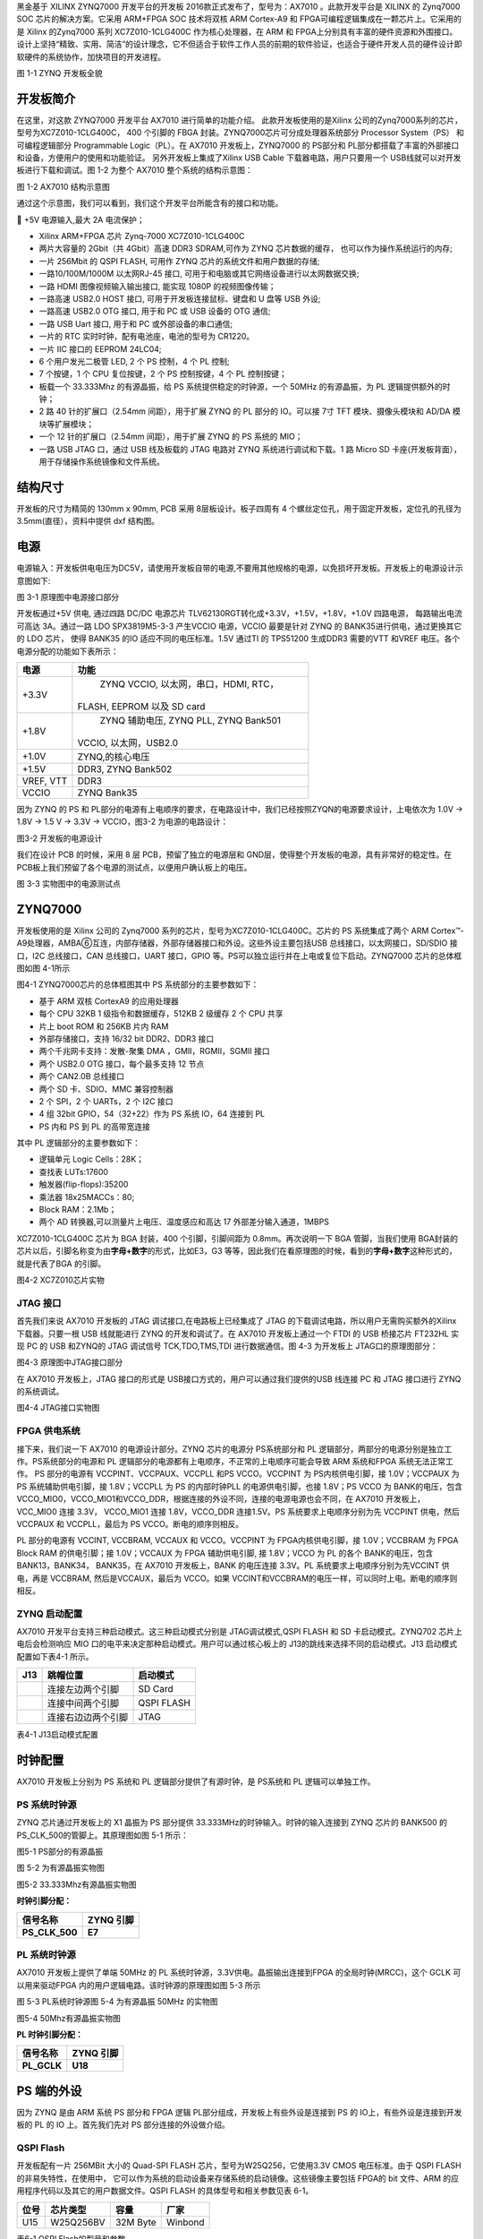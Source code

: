 

黑金基于 XILINX ZYNQ7000 开发平台的开发板 2016款正式发布了，型号为：AX7010 。此款开发平台是 XILINX 的 Zynq7000 SOC
芯片的解决方案。它采用 ARM+FPGA SOC 技术将双核 ARM Cortex-A9 和 FPGA可编程逻辑集成在一颗芯片上。它采用的是 Xilinx 的Zynq7000 系列
XC7Z010-1CLG400C 作为核心处理器，在 ARM 和 FPGA上分别具有丰富的硬件资源和外围接口。设计上坚持“精致、实用、简洁”的设计理念，它不但适合于软件工作人员的前期的软件验证，也适合于硬件开发人员的硬件设计即软硬件的系统协作，加快项目的开发进程。

.. image:: images/media/image3.jpeg
    
图 1-1 ZYNQ 开发板全貌

开发板简介
===========

在这里，对这款 ZYNQ7000 开发平台 AX7010 进行简单的功能介绍。
此款开发板使用的是Xilinx 公司的Zynq7000系列的芯片，型号为XC7Z010-1CLG400C， 400 个引脚的 FBGA 封装。ZYNQ7000芯片可分成处理器系统部分 Processor System（PS） 和可编程逻辑部分
Programmable Logic（PL）。在 AX7010 开发板上，ZYNQ7000 的 PS部分和 PL部分都搭载了丰富的外部接口和设备，方便用户的使用和功能验证。
另外开发板上集成了Xilinx USB Cable 下载器电路，用户只要用一个 USB线就可以对开发板进行下载和调试。图 1-2 为整个 AX7010
整个系统的结构示意图：

.. image:: images/media/image4.png
    
图 1-2 AX7010 结构示意图

通过这个示意图，我们可以看到，我们这个开发平台所能含有的接口和功能。

 +5V 电源输入,最大 2A 电流保护；

-  Xilinx ARM+FPGA 芯片 Zynq-7000 XC7Z010-1CLG400C

-  两片大容量的 2Gbit（共 4Gbit）高速 DDR3 SDRAM,可作为 ZYNQ
   芯片数据的缓存， 也可以作为操作系统运行的内存;

-  一片 256Mbit 的 QSPI FLASH, 可用作 ZYNQ
   芯片的系统文件和用户数据的存储;

-  一路10/100M/1000M 以太网RJ-45 接口,
   可用于和电脑或其它网络设备进行以太网数据交换;

-  一路 HDMI 图像视频输入输出接口, 能实现 1080P 的视频图像传输；

-  一路高速 USB2.0 HOST 接口, 可用于开发板连接鼠标、键盘和 U 盘等 USB
   外设;

-  一路高速 USB2.0 OTG 接口, 用于和 PC 或 USB 设备的 OTG 通信;

-  一路 USB Uart 接口, 用于和 PC 或外部设备的串口通信;

-  一片的 RTC 实时时钟，配有电池座，电池的型号为 CR1220。

-  一片 IIC 接口的 EEPROM 24LC04;

-  6 个用户发光二极管 LED, 2 个 PS 控制，4 个 PL 控制;

-  7 个按键，1 个 CPU 复位按键，2 个 PS 控制按键，4 个 PL 控制按键；

-  板载一个 33.333Mhz 的有源晶振，给 PS 系统提供稳定的时钟源，一个 50MHz
   的有源晶振，为 PL 逻辑提供额外的时钟；

-  2 路 40 针的扩展口（2.54mm 间距），用于扩展 ZYNQ 的 PL 部分的
   IO。可以接 7寸 TFT 模块、摄像头模块和 AD/DA 模块等扩展模块；

-  一个 12 针的扩展口（2.54mm 间距），用于扩展 ZYNQ 的 PS 系统的 MIO；

-  一路 USB JTAG 口，通过 USB 线及板载的 JTAG 电路对 ZYNQ
   系统进行调试和下载。1 路 Micro SD
   卡座(开发板背面），用于存储操作系统镜像和文件系统。

结构尺寸
=============

|image1|

开发板的尺寸为精简的 130mm x 90mm, PCB 采用 8层板设计。板子四周有 4 个螺丝定位孔，用于固定开发板，定位孔的孔径为
3.5mm(直径），资料中提供 dxf 结构图。

电源
=========

电源输入：开发板供电电压为DC5V，请使用开发板自带的电源,不要用其他规格的电源，以免损坏开发板。开发板上的电源设计示意图如下:

|image2|\ |image3|\ |image4|

图 3-1 原理图中电源接口部分

开发板通过+5V 供电, 通过四路 DC/DC 电源芯片 TLV62130RGT转化成+3.3V，+1.5V，+1.8V，+1.0V 四路电源， 每路输出电流可高达 3A。通过一路 LDO
SPX3819M5-3-3 产生VCCIO 电源，VCCIO 最要是针对 ZYNQ 的 BANK35进行供电，通过更换其它的 LDO 芯片， 使得 BANK35 的IO
适应不同的电压标准。1.5V 通过TI 的 TPS51200 生成DDR3 需要的VTT 和VREF 电压。各个电源分配的功能如下表所示：

+--------------+-------------------------------------------------------+
| **电源**     | **功能**                                              |
+--------------+-------------------------------------------------------+
| +3.3V        |    ZYNQ VCCIO, 以太网，串口，HDMI, RTC，              |
|              |                                                       |
|              | FLASH, EEPROM 以及 SD card                            |
+--------------+-------------------------------------------------------+
| +1.8V        |    ZYNQ 辅助电压, ZYNQ PLL, ZYNQ Bank501              |
|              |                                                       |
|              | VCCIO, 以太网，USB2.0                                 |
+--------------+-------------------------------------------------------+
| +1.0V        |    ZYNQ,的核心电压                                    |
+--------------+-------------------------------------------------------+
| +1.5V        |    DDR3, ZYNQ Bank502                                 |
+--------------+-------------------------------------------------------+
| VREF, VTT    |    DDR3                                               |
+--------------+-------------------------------------------------------+
| VCCIO        |    ZYNQ Bank35                                        |
+--------------+-------------------------------------------------------+

..

因为 ZYNQ 的 PS 和 PL部分的电源有上电顺序的要求，在电路设计中，我们已经按照ZYQN的电源要求设计，上电依次为 1.0V -> 1.8V -> 1.5 V -> 3.3V -> VCCIO，图3-2 为电源的电路设计：

|image5|

图3-2 开发板的电源设计

我们在设计 PCB 的时候，采用 8 层 PCB，预留了独立的电源层和 GND层，使得整个开发板的电源，具有非常好的稳定性。在 PCB板上我们预留了各个电源的测试点，以便用户确认板上的电压。

.. image:: images/media/image10.jpeg
    
图 3-3 实物图中的电源测试点

ZYNQ7000
=============

开发板使用的是 Xilinx 公司的 Zynq7000 系列的芯片，型号为XC7Z010-1CLG400C。芯片的 PS 系统集成了两个 ARM Cortex™-A9处理器，AMBA➅互连，内部存储器，外部存储器接口和外设。这些外设主要包括USB 总线接口，以太网接口，SD/SDIO 接口，I2C 总线接口，CAN
总线接口，UART 接口，GPIO 等。PS可以独立运行并在上电或复位下启动。ZYNQ7000 芯片的总体框图如图 4-1所示

.. image:: images/media/image11.jpeg
    
图4-1 ZYNQ7000芯片的总体框图其中 PS 系统部分的主要参数如下：

-  基于 ARM 双核 CortexA9 的应用处理器

-  每个 CPU 32KB 1 级指令和数据缓存，512KB 2 级缓存 2 个 CPU 共享

-  片上 boot ROM 和 256KB 片内 RAM

-  外部存储接口，支持 16/32 bit DDR2、DDR3 接口

-  两个千兆网卡支持：发散-聚集 DMA ，GMII，RGMII，SGMII 接口

-  两个 USB2.0 OTG 接口，每个最多支持 12 节点

-  两个 CAN2.0B 总线接口

-  两个 SD 卡、SDIO、MMC 兼容控制器

-  2 个 SPI，2 个 UARTs，2 个 I2C 接口

-  4 组 32bit GPIO，54（32+22）作为 PS 系统 IO，64 连接到 PL

-  PS 内和 PS 到 PL 的高带宽连接

..

其中 PL 逻辑部分的主要参数如下：

-  逻辑单元 Logic Cells：28K；

-  查找表 LUTs:17600

-  触发器(flip-flops):35200

-  乘法器 18x25MACCs：80;

-  Block RAM：2.1Mb；

-  两个 AD 转换器,可以测量片上电压、温度感应和高达 17
   外部差分输入通道，1MBPS

..

XC7Z010-1CLG400C 芯片为 BGA 封装，400 个引脚，引脚间距为 0.8mm。再次说明一下 BGA 管脚，当我们使用 BGA封装的芯片以后，引脚名称变为由\ **字母+数字**\ 的形式，比如E3，G3
等等，因此我们在看原理图的时候，看到的\ **字母+数字**\ 这种形式的，就是代表了BGA 的引脚。

.. image:: images/media/image12.jpeg
    
图4-2 XC7Z010芯片实物

JTAG 接口
---------

首先我们来说 AX7010 开发板的 JTAG 调试接口,在电路板上已经集成了 JTAG 的下载调试电路，所以用户无需购买额外的Xilinx 下载器。只要一根 USB 线就能进行 ZYNQ 的开发和调试了。在 AX7010
开发板上通过一个 FTDI 的 USB 桥接芯片 FT232HL 实现 PC 的 USB 和ZYNQ的 JTAG 调试信号 TCK,TDO,TMS,TDI 进行数据通信。图 4-3 为开发板上 JTAG口的原理图部分：

|image6|

图4-3 原理图中JTAG接口部分

在 AX7010 开发板上，JTAG 接口的形式是 USB接口方式的，用户可以通过我们提供的USB 线连接 PC 和 JTAG 接口进行 ZYNQ
的系统调试。

.. image:: images/media/image14.jpeg
    
图4-4 JTAG接口实物图

FPGA 供电系统
-------------
接下来，我们说一下 AX7010 的电源设计部分。ZYNQ 芯片的电源分 PS系统部分和 PL 逻辑部分，两部分的电源分别是独立工作。PS系统部分的电源和 PL
逻辑部分的电源都有上电顺序，不正常的上电顺序可能会导致 ARM 系统和FPGA 系统无法正常工作。
PS 部分的电源有 VCCPINT、VCCPAUX、VCCPLL 和PS VCCO。VCCPINT 为 PS内核供电引脚，接 1.0V；VCCPAUX 为 PS 系统辅助供电引脚，接 1.8V；VCCPLL 为
PS 的内部时钟PLL 的电源供电引脚，也接 1.8V；PS VCCO 为 BANK的电压，包含 VCCO_MIO0，VCCO_MIO1和VCCO_DDR，根据连接的外设不同，连接的电源电源也会不同，在 AX7010
开发板上， VCC_MIO0 连接 3.3V， VCCO_MIO1 连接 1.8V，VCCO_DDR 连接1.5V。PS 系统要求上电顺序分别为先 VCCPINT 供电，然后 VCCPAUX 和
VCCPLL，最后为 PS VCCO。断电的顺序则相反。

PL 部分的电源有 VCCINT, VCCBRAM, VCCAUX 和 VCCO。VCCPINT 为 FPGA内核供电引脚，接 1.0V；VCCBRAM 为 FPGA Block RAM 的供电引脚；接
1.0V；VCCAUX 为 FPGA 辅助供电引脚, 接 1.8V；VCCO 为 PL 的各个 BANK的电压，包含 BANK13，BANK34， BANK35，在 AX7010 开发板上，BANK
的电压连接 3.3V。PL 系统要求上电顺序分别为先VCCINT 供电，再是 VCCBRAM, 然后是VCCAUX，最后为 VCCO。如果 VCCINT和VCCBRAM的电压一样，可以同时上电。断电的顺序则相反。

ZYNQ 启动配置
-------------

AX7010 开发平台支持三种启动模式。这三种启动模式分别是 JTAG调试模式,QSPI FLASH 和 SD 卡启动模式。ZYNQ702 芯片上电后会检测响应
MIO 口的电平来决定那种启动模式。用户可以通过核心板上的 J13的跳线来选择不同的启动模式。J13 启动模式配置如下表4-1 所示。

+-------------------------+---------------------+---------------------+
|    **J13**              |    **跳帽位置**     |    **启动模式**     |
+-------------------------+---------------------+---------------------+
| |image7|                |    连接左边两个引脚 |    SD Card          |
+-------------------------+---------------------+---------------------+
|                         |    连接中间两个引脚 |    QSPI FLASH       |
+-------------------------+---------------------+---------------------+
|                         | 连接右边边两个引脚  |    JTAG             |
+-------------------------+---------------------+---------------------+

..

表4-1 J13启动模式配置

时钟配置
=============

AX7010 开发板上分别为 PS 系统和 PL 逻辑部分提供了有源时钟，是 PS系统和 PL 逻辑可以单独工作。

PS 系统时钟源
-------------

ZYNQ 芯片通过开发板上的 X1 晶振为 PS 部分提供 33.333MHz的时钟输入。时钟的输入连接到 ZYNQ 芯片的 BANK500 的 PS_CLK_500的管脚上。其原理图如图 5-1 所示：

.. image:: images/media/image16.jpeg

图5-1 PS部分的有源晶振

图 5-2 为有源晶振实物图 

.. image:: images/media/image17.jpeg
    
图5-2 33.333Mhz有源晶振实物图

**时钟引脚分配：**

+-----------------------------------+-----------------------------------+
|    **信号名称**                   |    **ZYNQ 引脚**                  |
+-----------------------------------+-----------------------------------+
|    **PS_CLK_500**                 |    **E7**                         |
+-----------------------------------+-----------------------------------+

PL 系统时钟源
-------------

AX7010 开发板上提供了单端 50MHz 的 PL 系统时钟源，3.3V供电。晶振输出连接到FPGA 的全局时钟(MRCC)，这个 GCLK 可以用来驱动FPGA 内的用户逻辑电路。该时钟源的原理图如图 5-3 所示

.. image:: images/media/image18.png
    
图 5-3 PL系统时钟源图 5-4 为有源晶振 50MHz 的实物图

.. image:: images/media/image19.jpeg
          
图5-4 50Mhz有源晶振实物图

**PL 时钟引脚分配：**

+-----------------------------------+-----------------------------------+
|    **信号名称**                   |    **ZYNQ 引脚**                  |
+-----------------------------------+-----------------------------------+
|    **PL_GCLK**                    |    **U18**                        |
+-----------------------------------+-----------------------------------+

PS 端的外设
================

因为 ZYNQ 是由 ARM 系统 PS 部分和 FPGA 逻辑 PL部分组成，开发板上有些外设是连接到 PS 的 IO上，有些外设是连接到开发板的 PL 的 IO 上。首先我们先对 PS
部分连接的外设做介绍。

QSPI Flash
----------

开发板配有一片 256MBit 大小的 Quad-SPI FLASH 芯片，型号为W25Q256，它使用3.3V CMOS 电压标准。由于 QSPI FLASH的非易失特性，在使用中，
它可以作为系统的启动设备来存储系统的启动镜像。这些镜像主要包括 FPGA的 bit 文件、ARM 的应用程序代码以及其它的用户数据文件。QSPI FLASH
的具体型号和相关参数见表 6-1。

+--------------+--------------------+------------------+--------------+
| **位号**     |    **芯片类型**    |    **容量**      |    **厂家**  |
+--------------+--------------------+------------------+--------------+
| U15          |    W25Q256BV       |    32M Byte      |    Winbond   |
+--------------+--------------------+------------------+--------------+

..

表6-1 QSPI Flash的型号和参数

QSPI FLASH 连接到 ZYNQ 芯片的 PS 部分 BANK500 的 GPIO口上，在系统设计中需要配置这些 PS 端的 GPIO 口功能为 QSPI FLASH接口。为图 6-1 为 QSPI Flash 在硬件连接示意图。

.. image:: images/media/image20.png
    
图6-1 QSPI Flash连接示意图

**配置芯片引脚分配：**

+-----------------------------+------------------+---------------------+
|    **信号名称**             |    **ZYNQ        |    **ZYNQ 引脚号**  |
|                             |    引脚名**      |                     |
+-----------------------------+------------------+---------------------+
|    **QSPI_CLK**             |    PS_MIO6_500   |    A5               |
+-----------------------------+------------------+---------------------+
|    **QSPI_CS**              |    PS_MIO1_500   |    A7               |
+-----------------------------+------------------+---------------------+
|    **QSPI_D0**              |    PS_MIO2_500   |    B8               |
+-----------------------------+------------------+---------------------+
|    **QSPI_D1**              |    PS_MIO3_500   |    D6               |
+-----------------------------+------------------+---------------------+
|    **QSPI_D2**              |    PS_MIO4_500   |    B7               |
+-----------------------------+------------------+---------------------+
|    **QSPI_D3**              |    PS_MIO5_500   |    A6               |
+-----------------------------+------------------+---------------------+

DDR3 DRAM
---------

AX7010开发板上配有两个SKHynix(海力士）的2Gbit（512MB）的DDR3芯片(共计4Gbit),
型号为H5TQ2G63FFR（兼容MT41J128M16HA-125）。DDR的总线宽度共为32bit。DDR3SDRAM的最高运行速度可达533MHz(数据速率1066Mbps)。该DDR3存储系统直接连接到了ZYNQ处理系统（PS）的BANK502的存储器接口上。DDR3 SDRAM的具体配置如下表6-1 所示。

表6-1 DDR3 SDRAM配置

+--------------+--------------------+------------------+--------------+
|    **位号**  |    **芯片类型**    |    **容量**      |    **厂家**  |
+--------------+--------------------+------------------+--------------+
|    U8,U9     | H5TQ2G63FFR-RDC    |    128M x 16bit  |    SKHynix   |
+--------------+--------------------+------------------+--------------+

DDR3 的硬件设计需要严格考虑信号完整性，我们在电路设计和 PCB设计的时候已经充分考虑了匹配电阻/终端电阻,走线阻抗控制，走线等长控制，
保证 DDR3 的高速稳定的工作。

|image8|\ DDR3 DRAM 的硬件连接示意图如图 6-2 所示:

图6-2 DDR3 DRAM原理图部分图 6-3 为 DDR3 DRAM 实物图

.. image:: images/media/image22.jpeg
    
图 6-3 DDR3 DRAM 实物图

**DDR3 DRAM 引脚分配：**

+-----------------------+---------------------+------------------------+
|    **信号名称**       | **ZYNQ 引脚名**     |    **ZYNQ 引脚号**     |
+-----------------------+---------------------+------------------------+
|    **DDR3_DQS0_P**    | PS_DDR_DQS_P0_502   |    C2                  |
+-----------------------+---------------------+------------------------+
|    **DDR3_DQS0_N**    | PS_DDR_DQS_N0_502   |    B2                  |
+-----------------------+---------------------+------------------------+
|    **DDR3_DQS1_P**    | PS_DDR_DQS_P1_502   |    G2                  |
+-----------------------+---------------------+------------------------+
|    **DDR3_DQS1_N**    | PS_DDR_DQS_N1_502   |    F2                  |
+-----------------------+---------------------+------------------------+
|    **DDR3_DQS2_P**    | PS_DDR_DQS_P2_502   |    R2                  |
+-----------------------+---------------------+------------------------+
|    **DDR3_DQS2_N**    | PS_DDR_DQS_N2_502   |    T2                  |
+-----------------------+---------------------+------------------------+
|    **DDR3_DQS3_P**    | PS_DDR_DQS_P3_502   |    W5                  |
+-----------------------+---------------------+------------------------+
|    **DDR3_DQS4_N**    | PS_DDR_DQS_N3_502   |    W4                  |
+-----------------------+---------------------+------------------------+
|    **DDR3_DQ[0]**     | PS_DDR_DQ0_502      |    C3                  |
+-----------------------+---------------------+------------------------+
|    **DDR3_DQ [1]**    | PS_DDR_DQ1_502      |    B3                  |
+-----------------------+---------------------+------------------------+
|    **DDR3_DQ [2]**    | PS_DDR_DQ2_502      |    A2                  |
+-----------------------+---------------------+------------------------+
|    **DDR3_DQ [3]**    | PS_DDR_DQ3_502      |    A4                  |
+-----------------------+---------------------+------------------------+
|    **DDR3_DQ [4]**    | PS_DDR_DQ4_502      |    D3                  |
+-----------------------+---------------------+------------------------+
|    **DDR3_DQ [5]**    | PS_DDR_DQ5_502      |    D1                  |
+-----------------------+---------------------+------------------------+

+-----------------------+---------------------+------------------------+
|    **DDR3_DQ [6]**    | PS_DDR_DQ6_502      |    C1                  |
+-----------------------+---------------------+------------------------+
|    **DDR3_DQ [7]**    | PS_DDR_DQ7_502      |    E1                  |
+-----------------------+---------------------+------------------------+
|    **DDR3_DQ [8]**    | PS_DDR_DQ8_502      |    E2                  |
+-----------------------+---------------------+------------------------+
|    **DDR3_DQ [9]**    | PS_DDR_DQ9_502      |    E3                  |
+-----------------------+---------------------+------------------------+
|    **DDR3_DQ [10]**   | PS_DDR_DQ10_502     |    G3                  |
+-----------------------+---------------------+------------------------+
|    **DDR3_DQ [11]**   | PS_DDR_DQ11_502     |    H3                  |
+-----------------------+---------------------+------------------------+
|    **DDR3_DQ [12]**   | PS_DDR_DQ12_502     |    J3                  |
+-----------------------+---------------------+------------------------+
|    **DDR3_DQ [13]**   | PS_DDR_DQ13_502     |    H2                  |
+-----------------------+---------------------+------------------------+
|    **DDR3_DQ [14]**   | PS_DDR_DQ14_502     |    H1                  |
+-----------------------+---------------------+------------------------+
|    **DDR3_DQ [15]**   | PS_DDR_DQ15_502     |    J1                  |
+-----------------------+---------------------+------------------------+
|    **DDR3_DQ [16]**   | PS_DDR_DQ16_502     |    P1                  |
+-----------------------+---------------------+------------------------+
|    **DDR3_DQ [17]**   | PS_DDR_DQ17_502     |    P3                  |
+-----------------------+---------------------+------------------------+
|    **DDR3_DQ [18]**   | PS_DDR_DQ18_502     |    R3                  |
+-----------------------+---------------------+------------------------+
|    **DDR3_DQ [19]**   | PS_DDR_DQ19_502     |    R1                  |
+-----------------------+---------------------+------------------------+
|    **DDR3_DQ [20]**   | PS_DDR_DQ20_502     |    T4                  |
+-----------------------+---------------------+------------------------+
|    **DDR3_DQ [21]**   | PS_DDR_DQ21_502     |    U4                  |
+-----------------------+---------------------+------------------------+
|    **DDR3_DQ [22]**   | PS_DDR_DQ22_502     |    U2                  |
+-----------------------+---------------------+------------------------+
|    **DDR3_DQ [23]**   | PS_DDR_DQ23_502     |    U3                  |
+-----------------------+---------------------+------------------------+
|    **DDR3_DQ [24]**   | PS_DDR_DQ24_502     |    V1                  |
+-----------------------+---------------------+------------------------+
|    **DDR3_DQ [25]**   | PS_DDR_DQ25_502     |    Y3                  |
+-----------------------+---------------------+------------------------+
|    **DDR3_DQ [26]**   | PS_DDR_DQ26_502     |    W1                  |
+-----------------------+---------------------+------------------------+
|    **DDR3_DQ [27]**   | PS_DDR_DQ27_502     |    Y4                  |
+-----------------------+---------------------+------------------------+
|    **DDR3_DQ [28]**   | PS_DDR_DQ28_502     |    Y2                  |
+-----------------------+---------------------+------------------------+
|    **DDR3_DQ [29]**   | PS_DDR_DQ29_502     |    W3                  |
+-----------------------+---------------------+------------------------+
|    **DDR3_DQ [30]**   | PS_DDR_DQ30_502     |    V2                  |
+-----------------------+---------------------+------------------------+
|    **DDR3_DQ [31]**   | PS_DDR_DQ31_502     |    V3                  |
+-----------------------+---------------------+------------------------+
|    **DDR3_DM0**       | PS_DDR_DM0_502      |    A1                  |
+-----------------------+---------------------+------------------------+
|    **DDR3_DM1**       | PS_DDR_DM1_502      |    F1                  |
+-----------------------+---------------------+------------------------+
|    **DDR3_DM2**       | PS_DDR_DM2_502      |    T1                  |
+-----------------------+---------------------+------------------------+
|    **DDR3_DM3**       | PS_DDR_DM3_502      |    Y1                  |
+-----------------------+---------------------+------------------------+
|    **DDR3_A[0]**      | PS_DDR_A0_502       |    N2                  |
+-----------------------+---------------------+------------------------+
|    **DDR3_A[1]**      | PS_DDR_A1_502       |    K2                  |
+-----------------------+---------------------+------------------------+

+-----------------------+---------------------+------------------------+
|    **DDR3_A[2]**      |    PS_DDR_A2_502    |    M3                  |
+-----------------------+---------------------+------------------------+
|    **DDR3_A[3]**      |    PS_DDR_A3_502    |    K3                  |
+-----------------------+---------------------+------------------------+
|    **DDR3_A[4]**      |    PS_DDR_A4_502    |    M4                  |
+-----------------------+---------------------+------------------------+
|    **DDR3_A[5]**      |    PS_DDR_A5_502    |    L1                  |
+-----------------------+---------------------+------------------------+
|    **DDR3_A[6]**      |    PS_DDR_A6_502    |    L4                  |
+-----------------------+---------------------+------------------------+
|    **DDR3_A[7]**      |    PS_DDR_A7_502    |    K4                  |
+-----------------------+---------------------+------------------------+
|    **DDR3_A[8]**      |    PS_DDR_A8_502    |    K1                  |
+-----------------------+---------------------+------------------------+
|    **DDR3_A[9]**      |    PS_DDR_A9_502    |    J4                  |
+-----------------------+---------------------+------------------------+
|    **DDR3_A[10]**     |    PS_DDR_A10_502   |    F5                  |
+-----------------------+---------------------+------------------------+
|    **DDR3_A[11]**     |    PS_DDR_A11_502   |    G4                  |
+-----------------------+---------------------+------------------------+
|    **DDR3_A[12]**     |    PS_DDR_A12_502   |    E4                  |
+-----------------------+---------------------+------------------------+
|    **DDR3_A[13]**     |    PS_DDR_A13_502   |    D4                  |
+-----------------------+---------------------+------------------------+
|    **DDR3_A[14]**     |    PS_DDR_A14_502   |    F4                  |
+-----------------------+---------------------+------------------------+
|    **DDR3_BA[0]**     |    PS_DDR_BA0_502   |    L5                  |
+-----------------------+---------------------+------------------------+
|    **DDR3_BA[1]**     |    PS_DDR_BA1_502   |    R4                  |
+-----------------------+---------------------+------------------------+
|    **DDR3_BA[2]**     |    PS_DDR_BA2_502   |    J5                  |
+-----------------------+---------------------+------------------------+
|    **DDR3_S0**        |    PS_DDR_CS_B_502  |    N1                  |
+-----------------------+---------------------+------------------------+
|    **DDR3_RAS**       |    PS_DDR_RAS_B_502 |    P4                  |
+-----------------------+---------------------+------------------------+
|    **DDR3_CAS**       |    PS_DDR_CAS_B_502 |    P5                  |
+-----------------------+---------------------+------------------------+
|    **DDR3_WE**        |    PS_DDR_WE_B_502  |    M5                  |
+-----------------------+---------------------+------------------------+
|    **DDR3_ODT**       |    PS_DDR_ODT_502   |    N5                  |
+-----------------------+---------------------+------------------------+
|    **DDR3_RESET**     | PS_DDR_DRST_B_502   |    B4                  |
+-----------------------+---------------------+------------------------+
|    **DDR3_CLK_P**     |    PS_DDR_CKP_502   |    L2                  |
+-----------------------+---------------------+------------------------+
|    **DDR3_CLK_N**     |    PS_DDR_CKN_502   |    M2                  |
+-----------------------+---------------------+------------------------+
|    **DDR3_CKE**       |    PS_DDR_CKE_502   |    N3                  |
+-----------------------+---------------------+------------------------+

千兆以太网接口
--------------

AX7010 开发板上通过 Realtek RTL8211E-VL 以太网 PHY芯片用户提供网络通信服务。以太网 PHY 芯片是连接到 ZYNQ 的 PS 端
BANK501 的 GPIO 接口上。RTL8211E-VL 芯片支持 10/100/1000 Mbps网络传输速率，通过 RGMII 接口跟 Zynq7000 PS 系统的 MAC 层进
行数据通信。RTL8211E-VL 支持ＭDI/MDX自适应，各种速度自适应，Master/Slave 自适应， 支持 MDIO 总线进行 PHY的寄存器管理。

RTL8211E-VL 上电会检测一些特定的 IO的电平状态，从而确定自己的工作模式。表 6-2 描述了 GPHY芯片上电之后的默认设定信息。

+-----------------+--------------------------+-------------------------+
|    **配置 Pin   | **说明**                 |    **配置值**           |
|    脚**         |                          |                         |
+-----------------+--------------------------+-------------------------+
|                 | MDIO/MDC 模式的 PHY 地址 |    PHY Address 为 001   |
|  **PHYAD[2:0]** |                          |                         |
+-----------------+--------------------------+-------------------------+
|    **SELRGV**   | RGMII 1.8V 或 1.5V       |    1.8V                 |
|                 | 电平选择                 |                         |
+-----------------+--------------------------+-------------------------+
|    **AN[1:0]**  | 自协商配置               |    (10/100/1000M)自适应 |
+-----------------+--------------------------+-------------------------+
|    **RX Delay** | RX 时钟 2ns 延时         |    延时                 |
+-----------------+--------------------------+-------------------------+
|    **TX Delay** | TX 时钟 2ns 延时         |    延时                 |
+-----------------+--------------------------+-------------------------+

..

表 6-2 PHY 芯片默认配置值

当网络连接到千兆以太网时，FPGA 和 PHY 芯片 RTL8211E-VL的数据传输时通过 RGMII总线通信，传输时钟为125Mhz，数据在时钟的上升沿和下降样采样。
当网络连接到百兆以太网时，FPGA 和 PHY 芯片 RTL8211E-VL的数据传输时通过 RMII 总线通信，传输时钟为25Mhz。数据在时钟的上升沿和下降样采样。

|image9|

图 6-4 为 ZYNQ 与以太网 PHY 芯片连接示意图:

图 6-4 FPGA 与 PHY 连接示意图图 6-5 为以太网 PHY 芯片的实物图

.. image:: images/media/image24.jpeg
    
图 6-5 以太网 PHY 芯片实物图

**以太网引脚分配如下：**

+-----------------+----------------+----------------+-----------------+
|    **信号名称** |    **ZYNQ      |    **ZYNQ      |    **备注**     |
|                 |    引脚名**    |    引脚号**    |                 |
+-----------------+----------------+----------------+-----------------+
|    **ETH_GCLK** |                |    A19         |    RGMII        |
|                 |   PS_MIO16_501 |                |    发送时钟     |
+-----------------+----------------+----------------+-----------------+
|    **ETH_TXD0** |                |    E14         |    发送数据     |
|                 |   PS_MIO17_501 |                |    bit０        |
+-----------------+----------------+----------------+-----------------+
|    **ETH_TXD1** |                |    B18         |    发送数据     |
|                 |   PS_MIO18_501 |                |    bit1         |
+-----------------+----------------+----------------+-----------------+
|    **ETH_TXD2** |                |    D10         |    发送数据     |
|                 |   PS_MIO19_501 |                |    bit2         |
+-----------------+----------------+----------------+-----------------+
|    **ETH_TXD3** |                |    A17         |    发送数据     |
|                 |   PS_MIO20_501 |                |    bit3         |
+-----------------+----------------+----------------+-----------------+
|                 |                |    F14         |    发送使能信号 |
|   **ETH_TXCTL** |   PS_MIO21_501 |                |                 |
+-----------------+----------------+----------------+-----------------+
|    **ETH_RXCK** |                |    B17         |    RGMII        |
|                 |   PS_MIO22_501 |                |    接收时钟     |
+-----------------+----------------+----------------+-----------------+
|    **ETH_RXD0** |                |    D11         |    接收数据     |
|                 |   PS_MIO23_501 |                |    Bit0         |
+-----------------+----------------+----------------+-----------------+
|    **ETH_RXD1** |                |    A16         |    接收数据     |
|                 |   PS_MIO24_501 |                |    Bit1         |
+-----------------+----------------+----------------+-----------------+
|    **ETH_RXD2** |                |    F15         |    接收数据     |
|                 |   PS_MIO25_501 |                |    Bit2         |
+-----------------+----------------+----------------+-----------------+
|    **ETH_RXD3** |                |    A15         |    接收数据     |
|                 |   PS_MIO26_501 |                |    Bit3         |
+-----------------+----------------+----------------+-----------------+
|                 |                |    D13         |接收数据有效     |
|   **ETH_RXCTL** |   PS_MIO27_501 |                | 信号            |
+-----------------+----------------+----------------+-----------------+
|    **ETH_MDC**  |                |    C10         |    MDIO         |
|                 |   PS_MIO52_501 |                |    管理时钟     |
+-----------------+----------------+----------------+-----------------+
|    **ETH_MDIO** |                |    C11         |    MDIO         |
|                 |   PS_MIO53_501 |                |    管理数据     |
+-----------------+----------------+----------------+-----------------+

USB2.0
------

AX7010使用的USB2.0收发器是一个1.8V的，高速的支持ULPI标准接口的USB3320C-EZK。ZYNQ的USB总线接口和USB3320C-EZK收发器相连接，实现高速的USB2.0
Host模式和Slave模式的数据通信。USB3320C的USB的数据和控制信号连接到ZYNQ芯片PS端的BANK501的IO口上，一个24MHz的晶振为USB3320C提供系统时钟。

开发板上为用户提供了两个 USB 接口,一个是 Host USB 口，一个是 SlaveUSB 口。分别为扁型 USB 接口(USB Type A) 和微型 USB 接口(Micro USB),
方便用户连接不同的 USB 外设。用户可以通过开发板上的 J5，J6 的跳线实现Host 和 Slave 的切换。表 6-3 为模式切换说明：

表 6-3 USB 接口模式切换说明

+------------------+-------------------+------------------------------+
| **J5, J6 状态**  |    **USB 模式**   | **说明**                     |
+------------------+-------------------+------------------------------+
| J5 和 J6         |    HOST 模式      | 开发板作为主设备，USB        |
| 安装跳线帽       |                   | 口连接鼠标，                 |
|                  |                   |                              |
|                  |                   | 键盘，USB 等从外设           |
+------------------+-------------------+------------------------------+
| J5 和 J6         |    OTG/Slave 模式 | 开发板作为从设备，USB        |
| 不安装跳线帽     |                   | 口连接电脑                   |
+------------------+-------------------+------------------------------+

..

ZYNQ处理器和USB3320C-EZK芯片连接的示意图如6-6所示：

.. image:: images/media/image25.png
    
图 6-6 Zynq7000 和 USB 芯片间连接示意图

图 6-7 为 USB2.0 部分的实物图，U11 为 USB3320C，J3 为 Host USB 接口,J4 为 Slave USB 接口。跳线帽 J5 和 J6 用于 Host 和 Slave 模式的选择。

.. image:: images/media/image26.jpeg
    
图 6-7 USB2.0 部分的实物图

**USB2.0 引脚分配：**

+---------------+--------------+------------+-------------------------+
| **信号名称**  | **ZYNQ       | **ZYNQ     |    **备注**             |
|               | 引脚名**     | 引脚号**   |                         |
+---------------+--------------+------------+-------------------------+
| OTG_DATA4     | PS_MIO28_501 | C16        |    USB 数据 Bit4        |
+---------------+--------------+------------+-------------------------+
| OTG_DIR       | PS_MIO29_501 | C13        |    USB 数据方向信号     |
+---------------+--------------+------------+-------------------------+
| OTG_STP       | PS_MIO30_501 | C15        |    USB 停止信号         |
+---------------+--------------+------------+-------------------------+
| OTG_NXT       | PS_MIO31_501 | E16        |    USB 下一数据信号     |
+---------------+--------------+------------+-------------------------+
| OTG_DATA0     | PS_MIO32_501 | A14        |    USB 数据 Bit0        |
+---------------+--------------+------------+-------------------------+
| OTG_DATA1     | PS_MIO33_501 | D15        |    USB 数据 Bit1        |
+---------------+--------------+------------+-------------------------+
| OTG_DATA2     | PS_MIO34_501 | A12        |    USB 数据 Bit2        |
+---------------+--------------+------------+-------------------------+
| OTG_DATA3     | PS_MIO35_501 | F12        |    USB 数据 Bit3        |
+---------------+--------------+------------+-------------------------+
| OTG_CLK       | PS_MIO36_501 | A11        |    USB 时钟信号         |
+---------------+--------------+------------+-------------------------+
| OTG_DATA5     | PS_MIO37_501 | A10        |    USB 数据 Bit5        |
+---------------+--------------+------------+-------------------------+
| OTG_DATA6     | PS_MIO38_501 | E13        |    USB 数据 Bit6        |
+---------------+--------------+------------+-------------------------+
| OTG_DATA7     | PS_MIO39_501 | C18        |    USB 数据 Bit7        |
+---------------+--------------+------------+-------------------------+
| OTG_RESETN    | PS_MIO46_501 | D16        |    USB 复位信号         |
+---------------+--------------+------------+-------------------------+

USB 转串口
----------

AX7010开发板采用Silicon Labs CP2102GM的USB转UART芯片,USB接口采用Micro USB接口，用户可以用一根Micro
USB线连接到PC上进行串口通信。UART的TX/RX信号与ZYNQ EPP 的PS BANK501的信号相连，因为该BANK的VCCMIO设置为1.8V，但CP2102GM的数据电平为3.3V,
我们这里通过TXS0102DCUR电平转换芯片来连接。CP2102GM和ZYNQ连接的示意图如图6-8所示：

.. image:: images/media/image27.jpeg
    
图 6-8 CP2102GM 连接示意图图 6-9 为 USB 转串口的实物图

|image10|

图 6-9 USB 转串口实物图

**ZYNQ 串口引脚分配：**

+---------------+--------------+------------+-------------------------+
| **信号名称**  | **ZYNQ       | **ZYNQ     |    **备注**             |
|               | 引脚名**     | 引脚号**   |                         |
+---------------+--------------+------------+-------------------------+
| UART_TX       | PS_MIO48_501 | B12        | Uart数据输出            |
+---------------+--------------+------------+-------------------------+
| UART_RX       | PS_MIO49_501 | C12        | Uart数据输入            |
+---------------+--------------+------------+-------------------------+

..

Silicon Labs 为主机 PC 提供了虚拟 COM端口（VCP）驱动程序。这些驱动程序允许CP2102GM USB-UART 桥接设备在通信应用软件（例如，TeraTerm
或超级终端）显示为一个 COM 端口。VCP 设备驱动程序必须在 PC 主机与AX7010 开发板板建立通信前进行安装。

SD 卡槽
-------

AX7010开发板包含了一个Micro型的SD卡接口，以提供用户访问SD卡存储器，用于存储ZYNQ芯片的BOOT程序，Linux操作系统内核,文件系统以及其它的用户数据文件。

SDIO信号与ZYNQ的PSBANK501的IO信号相连，因为该BANK的VCCMIO设置为1.8V，但SD卡的数据电平为3.3V,我们这里通过TXS02612电平转换器来连接。Zynq7000 PS和SD
卡连接器的原理图如图6-10所示。

.. image:: images/media/image29.jpeg
    
图 6-10 SD 卡连接示意图SD 卡槽在开发板的背面，图 6-11 SD卡槽实物图

|image11|

图 6-11 SD 卡槽实物图

**SD 卡槽引脚分配**

.. image:: images/media/image31.jpeg
    
+---------------+--------------+------------+-------------------------+
|               | **ZYNQ       | **ZYNQ     |    **备注**             |
|  **信号名称** | 引脚名**     | 引脚号**   |                         |
+---------------+--------------+------------+-------------------------+
|    SD_CLK     | PS_MIO40     | D14        | SD时钟信号              |
+---------------+--------------+------------+-------------------------+
|    SD_CMD     | PS_MIO41     | C17        | SD命令信号              |
+---------------+--------------+------------+-------------------------+
|    SD_D0      | PS_MIO42     | E12        | SD数据Data0             |
+---------------+--------------+------------+-------------------------+
|    SD_D1      | PS_MIO43     | A9         | SD数据Data1             |
+---------------+--------------+------------+-------------------------+
|    SD_D2      | PS_MIO44     | F13        | SD数据Data2             |
+---------------+--------------+------------+-------------------------+
|    SD_D3      | PS_MIO45     | B15        | SD数据Data3             |
+---------------+--------------+------------+-------------------------+
|    SD_CD      | PS_MIO47     | B14        | SD卡插入信号            |
+---------------+--------------+------------+-------------------------+

PS PMOD 连接器
--------------

AX7010 开发板预留了一个 12 针 2.54mm 间距的 PMOD接口(J12)用于连接 PS BANK500 的 IO 和外部模块或电路。因为 BANK500 的IO 是 3.3V 标准的，所以连接的外部设备和电路的信号也需要 3.3V
电平标准。PMOD 连接器的原理图如图 6-12 所示

|image12|

图 6-12 PMOD 连接器原理图图 6-13 为 PS PMOD 连接器的实物图

图 6-13 PS PMOD 连接器的实物图

**PS PMOD 连接器的引脚分配**

+---------------+----------------+-----------------+------------------+
| **PMOD 管脚** |                |    **ZYNQ       |    **ZYNQ        |
|               |   **信号名称** |    引脚名**     |    引脚号**      |
+---------------+----------------+-----------------+------------------+
| PIN1          |    PMOD_IO0    |    PS_MIO11_500 |    C6            |
+---------------+----------------+-----------------+------------------+
| PIN2          |    PMOD_IO2    |    PS_MIO9_500  |    B5            |
+---------------+----------------+-----------------+------------------+
| PIN3          |    PMOD_IO3    |    PS_MIO15_500 |    C8            |
+---------------+----------------+-----------------+------------------+
| PIN4          |    PMOD_IO4    |    PS_MIO7_500  |    D8            |
+---------------+----------------+-----------------+------------------+
| PIN5          |    GND         | -               | -                |
+---------------+----------------+-----------------+------------------+
| PIN6          |    +3.3V       | -               | -                |
+---------------+----------------+-----------------+------------------+
| PIN7          |    PMOD_IO1    |    PS_MIO10_500 |    E9            |
+---------------+----------------+-----------------+------------------+
| PIN8          |    PMOD_IO6    |    PS_MIO8_500  |    D5            |
+---------------+----------------+-----------------+------------------+
| PIN9          |    PMOD_IO7    |    PS_MIO14_500 |    C5            |
+---------------+----------------+-----------------+------------------+
| PIN10         |    PMOD_IO5    |    PS_MIO12_500 |    D9            |
+---------------+----------------+-----------------+------------------+
| PIN11         |    GND         | -               | -                |
+---------------+----------------+-----------------+------------------+
| PIN12         |    +3.3V       | -               | -                |
+---------------+----------------+-----------------+------------------+

用户 LED
--------

|image13|\ AX7010 开发板上，PS 部分的 BANK500 IO 上连接了 2 个 LED发光二极管，用户可以使用这两个 LED 灯来调试程序。当 BANK500 IO电压为高时，LED 灯熄灭，当 BANK500 IO 电压为低时，LED 会被点亮。ZYNQ
BANK500 IO 和 LED 灯连接的示意图如图 6-14 所示：

图 6-14 Zynq-7000 和 LED 灯连接示意图图 6-15 为 PS 的 LED 灯实物图

.. image:: images/media/image34.jpeg
    
图 6-15 PS 的 LED 灯实物图

   **PS LED 灯的引脚分配**

+---------------+--------------+----------------+----------------------+
|               | **ZYNQ       |    **ZYNQ      |    **备注**          |
|  **信号名称** | 引脚名**     |    引脚号**    |                      |
+---------------+--------------+----------------+----------------------+
|    MIO0_LED   | PS_MIO0_500  |    E6          | PS LED1灯            |
+---------------+--------------+----------------+----------------------+
|    MIO13_LED  | PS_MIO13_500 |    E8          | PS LED2灯            |
+---------------+--------------+----------------+----------------------+

用户按键
--------
|image14|\ AX7010 开发板上，PS 部分的 BANK501 IO 上连接了 2个用户按键，用户可以使用这两个用户按键来测试输入信号和中断触发。设计中按键按下，输入到
ZYNQ BANK501 IO 上的信号电压为低，没有按下时，信号为高。 ZYNQ BANK501IO 和按键连接的示意图如图 6-16 所示：

图 6-16 Zynq-7000 和按键连接示意图

图 6-17 为 PS 的按键实物图

.. image:: images/media/image36.jpeg
     
图 6-17 PS 的按键实物图

 **PS LED 灯的引脚分配**

+---------------+--------------+------------+-------------------------+
| **信号名称**  | **ZYNQ       | **ZYNQ     |    **备注**             |
|               | 引脚名**     | 引脚号**   |                         |
+---------------+--------------+------------+-------------------------+
| MIO_KEY1      | PS_MIO50_501 | B13        | PS用户按键KEY1          |
+---------------+--------------+------------+-------------------------+
| MIO_KEY2      | PS_MIO51_501 | B9         | PS用户按键KEY2          |
+---------------+--------------+------------+-------------------------+

PL 端的外设
================

下面我们再对 PL 部分（FPGA 逻辑部分）连接的外设做一下介绍。

HDMI 接口
---------

HDMI，全称为高清晰度多媒体视频输出接口。AX7010 开发板上通过 FPGA的差分 IO 直接连接到 HDMI 接口的差分信号和时钟，在 FPGA 内部实现 HMDI
信号的差分转并行再进行编解码，实现 DMI数字视频输入和输出的传输解决方案，最高支持 1080P@60Hz的输入和输出的功能。

HDMI 的信号连接到 ZYNQ 的 PL 部分的 BANK34 上，图 6-1-1 为 HDMI设计的原理图， 当开发板作为 HDMI 显示设备时（HDMI IN），HDMI
信号作为输入，HPD(hot plug detect)信号作为输出。当开发板作为 HDMI主设备（HDMI OUT）时，则相反。

.. image:: images/media/image37.png
    
图 7-1 为 HDMI 设计的原理图

开发板在作为 HDMI 主设备（HDMI OUT）时,需要提供给 HDMI显示设备一个+5V 的电源。电源输出控制电路如图 7-2 所示

.. image:: images/media/image38.jpeg
    
图 7-2 HDMI 5V 输出电路

另外 HMDI 主设备会通过 IIC 总线读取 HDMI显示设备的 EDID 设备信息。FPGA 的管脚电平是 3.3V, 但 HDMI的电平是+5V, 这里我们需要电平转换芯片 GTL2002D 来连接。IIC
的转换电路如图 7-3 所示 

|image15|

图 7-3 GTL2002D 电平转换电路图 

7-4 为 HDMI 接口的实物图

|image16|

图 7-4 HDMI 接口的实物图

**HDMI 接口的引脚分配**

+--------------+-------------------+-----------+----------------------+
| **信号名称** | **ZYNQ 引脚名**   | **ZYNQ    | **备注**             |
|              |                   | 引脚号**  |                      |
+--------------+-------------------+-----------+----------------------+
| HDMI_CLK_P   | I                 | N18       |    HDMI时钟信号正    |
|              | O_L13P_T2_MRCC_34 |           |                      |
+--------------+-------------------+-----------+----------------------+

+--------------+-------------------+-----------+----------------------+
| HDMI_CLK_N   | I                 |    P19    |    HDMI时钟信号负    |
|              | O_L13N_T2_MRCC_34 |           |                      |
+--------------+-------------------+-----------+----------------------+
| HDMI_D0_P    |    IO_L16P_T2_34  |    V20    |    HDMI数据0正       |
+--------------+-------------------+-----------+----------------------+
| HDMI_D0_N    |    IO_L16N_T2_34  |    W20    |    HDMI数据0负       |
+--------------+-------------------+-----------+----------------------+
| HDMI_D1_P    | IO_L15P_T2_DQS_34 |    T20    |    HDMI数据1正       |
+--------------+-------------------+-----------+----------------------+
| HDMI_D1_N    | IO_L15N_T2_DQS_34 |    U20    |    HDMI数据1负       |
+--------------+-------------------+-----------+----------------------+
| HDMI_D2_P    | I                 |    N20    |    HDMI数据2正       |
|              | O_L14P_T2_SRCC_34 |           |                      |
+--------------+-------------------+-----------+----------------------+
| HDMI_D2_N    | I                 |    P20    |    HDMI数据2负       |
|              | O_L14N_T2_SRCC_34 |           |                      |
+--------------+-------------------+-----------+----------------------+
| HDMI_SCL     |    IO_L20N_T3_34  |    R18    |    HDMI IIC时钟      |
+--------------+-------------------+-----------+----------------------+
| HDMI_SDA     |    IO_L19P_T2_34  |    R16    |    HDMI IIC数据      |
+--------------+-------------------+-----------+----------------------+
| HDMI_CEC     |    IO_L17P_T2_34  |    Y18    |    HDMI遥控器信号    |
+--------------+-------------------+-----------+----------------------+
| HDMI_HPD     |    IO_L17N_T2_34  |    Y19    |                      |
|              |                   |           |   HDMI热插拔检测信号 |
+--------------+-------------------+-----------+----------------------+
| HDMI_OUT_EN  |    IO_L18P_T2_34  |    V16    |    HDMI电源输出控制  |
+--------------+-------------------+-----------+----------------------+

EEPROM 24LC04
-------------

AX7010 开发板板载了一片 EEPROM，型号为24LC04,容量为：4Kbit（2*256*8bit），由 2 个 256byte 的 block组成,通过 IIC 总线进行通信。板载 EEPROM 就是为了学习 IIC
总线的通信方式。EEPROM 的I2C 信号连接的ZYNQ PL 端的BANK34 IO口上。图7-5 为EEPROM 的原理图

.. image:: images/media/image41.png
    
图 7-5 EEPROM 原理图部分

图 7-6 为 EEPROM 实物图

.. image:: images/media/image42.jpeg
    
图 7-6 EEPROM 实物图

**EEPROM 引脚分配：**

+----------------+-------------------+-----------+--------------------+
| **信号名称**   | **ZYNQ 引脚名**   | **ZYNQ    |    **备注**        |
|                |                   | 引脚号**  |                    |
+----------------+-------------------+-----------+--------------------+
| EEPROM_I2C_SCL | IO_25_34          | T19       |    IIC时钟信号     |
+----------------+-------------------+-----------+--------------------+
| EEPROM_I2C_SDA | I                 | U19       |    IIC数据信号     |
|                | O_L12N_T1_MRCC_34 |           |                    |
+----------------+-------------------+-----------+--------------------+

实时时钟 DS1302
---------------

开发板板载了一片实时时钟 RTC 芯片，型号DS1302，他的功能是提供到 2099年内的日历功能，年月日时分秒还有星期。如果系统中需要时间的话，那么
RTC 就需要涉及到产品中。他外部需要接一个 32.768KHz的无源时钟，提供精确的时钟源给时钟芯片，这样才能让 RTC可以准确的提供时钟信息给产品。同时为了产品掉电以后，实时时钟还可以正常运行，一般需要另外配一个电池给时钟芯片供电，图6-3-1 中为 BT1 为电池座，我们将纽扣电池（型号CR1220，电压为3V）放入以后，当系统掉电池，纽扣电池还可以给 DS1302 供电，这样，
不管产品是否供电，DS1302都会正常运行，不会间断，可以提供持续不断的时间信息。RTC的接口信号也是连接到 ZYNQ PL 端的 BANK34 和 BANK35 IO 口上。图 7-7 为DS1302 原理图

|image17|

图 7-7 DS1302 原理图

 图 7-8 为 DS1302 实物图

.. image:: images/media/image44.jpeg
    
图 7-8 DS1302 实物图

**DS1302 接口引脚分配：**

+---------------+---------------------+------------+------------------+
|               |    **ZYNQ 引脚名**  | **ZYNQ     |    **备注**      |
|  **信号名称** |                     | 引脚号**   |                  |
+---------------+---------------------+------------+------------------+
|    RTC \_SCLK |    IO_0_34          | R19        |    RTC的时钟信号 |
+---------------+---------------------+------------+------------------+
|    RTC_RESET  | IO_L22N_T3_AD7N_35  | L15        |    RTC的复位信号 |
+---------------+---------------------+------------+------------------+
|    RTC \_DATA | IO_L22P_T3_AD7P_35  | L14        |    RTC的数据信号 |
+---------------+---------------------+------------+------------------+

扩展口 J10
----------

扩展口 J10 为 40 管脚的 2.54mm的双排连接器，为用户扩展更多的外设和接口，目前ALINX黑金提供的模块有：\ **ADDA模块，液晶屏模块，千兆以太网模块，音频输入输出模块，矩阵键盘模块，500W 双目视觉摄像头模块**\ 。扩展口上包含 5V 电源 1路，3.3V 电源 2 路， 地 3 路，IO 口 34 路。IO 口的信号连接到 ZYNQ PL
的 BANK35 和 BANK35 上，电平默认为 3.3V，扩展口 J10 的部分 IO可以通过更换开发板上电源芯片(SPX3819M5-3-3)改变 IO的电平。\ **切勿直接跟 5V 设备直接连接，以免烧坏 FPGA。如果要接 5V设备，需要接电平转换芯片。**

在扩展口和 FPGA 连接之间串联了 33 欧姆的排阻，用于保护 FPGA以免外界电压或电流过高造成损坏。PCB 设计上 P 和 N的走线使用差分走线，控制差分阻抗为 100 欧姆。扩展口(J10)的电路如图7-1-9 所示：

.. image:: images/media/image45.png
    
图 7-9 J10 扩展口原理图

图 7-10 为 J10 扩展口实物图，扩展口的 Pin1，Pin2 和 Pin39，Pin40已经在板上标示出。

.. image:: images/media/image46.jpeg
    
图 7-10 J10 扩展口实物图

**J10 扩展口引脚分配**

+---------------+----------------+-----------------+------------------+
| **J10 管脚**  |                |    **ZYNQ       |    **ZYNQ        |
|               |   **信号名称** |    引脚名**     |    引脚号**      |
+---------------+----------------+-----------------+------------------+
| PIN1          |    GND         | -               | -                |
+---------------+----------------+-----------------+------------------+
| PIN2          |    +5V         | -               | -                |
+---------------+----------------+-----------------+------------------+
| PIN3          |    EX_IO1_1N   | IO_L22N_T3_34   |    W19           |
+---------------+----------------+-----------------+------------------+
| PIN4          |    EX_IO1_1P   | IO_L22P_T3_34   |    W18           |
+---------------+----------------+-----------------+------------------+
| PIN5          |    EX_IO1_2N   | IO_L6N_T0_34    |    R14           |
+---------------+----------------+-----------------+------------------+
| PIN6          |    EX_IO1_2P   | IO_L6P_T0_34    |    P14           |
+---------------+----------------+-----------------+------------------+
| PIN7          |    EX_IO1_3N   | IO_L7N_T1_34    |    Y17           |
+---------------+----------------+-----------------+------------------+
| PIN8          |    EX_IO1_3P   | IO_L7P_T1_34    |    Y16           |
+---------------+----------------+-----------------+------------------+
| PIN9          |    EX_IO1_4N   | IO_L10N_T1_34   |    W15           |
+---------------+----------------+-----------------+------------------+
| PIN10         |    EX_IO1_4P   | IO_L10P_T1_34   |    V15           |
+---------------+----------------+-----------------+------------------+

+---------------+----------------+-----------------+------------------+
| PIN11         |    EX_IO1_5N   |    IO_L8N_T1_34 |    Y14           |
+---------------+----------------+-----------------+------------------+
| PIN12         |    EX_IO1_5P   |    IO_L8P_T1_34 |    W14           |
+---------------+----------------+-----------------+------------------+
| PIN13         |    EX_IO1_6N   |                 |    P18           |
|               |                |   IO_L23N_T3_34 |                  |
+---------------+----------------+-----------------+------------------+
| PIN14         |    EX_IO1_6P   |                 |    N17           |
|               |                |   IO_L23P_T3_34 |                  |
+---------------+----------------+-----------------+------------------+
| PIN15         |    EX_IO1_7N   |                 |    U15           |
|               |                |   IO_L11N_T1_34 |                  |
+---------------+----------------+-----------------+------------------+
| PIN16         |    EX_IO1_7P   |                 |    U14           |
|               |                |   IO_L11P_T1_34 |                  |
+---------------+----------------+-----------------+------------------+
| PIN17         |    EX_IO1_8N   |                 |    P16           |
|               |                |   IO_L24N_T3_34 |                  |
+---------------+----------------+-----------------+------------------+
| PIN18         |    EX_IO1_8P   |                 |    P15           |
|               |                |   IO_L24P_T3_34 |                  |
+---------------+----------------+-----------------+------------------+
| PIN19         |    EX_IO1_9N   |    IO_L9N       |    U17           |
|               |                |    \_T1_34      |                  |
+---------------+----------------+-----------------+------------------+
| PIN20         |    EX_IO1_9P   |    IO_L9P_T1_34 |    T16           |
+---------------+----------------+-----------------+------------------+
| PIN21         |    EX_IO1_10N  | IO_L21_N_T3_34  |    V18           |
+---------------+----------------+-----------------+------------------+
| PIN22         |    EX_IO1_10P  | IO_L21_P_T3_34  |    V17           |
+---------------+----------------+-----------------+------------------+
| PIN23         |    EX_IO1_11N  |    IO_L5N_T0_34 |    T15           |
+---------------+----------------+-----------------+------------------+
| PIN24         |    EX_IO1_11P  |    IO_L5P_T0_34 |    T14           |
+---------------+----------------+-----------------+------------------+
| PIN25         |    EX_IO1_12N  |    IO_L3N_T0_34 |    V13           |
+---------------+----------------+-----------------+------------------+
| PIN26         |    EX_IO1_12P  |    IO_L3P_T0_34 |    U13           |
+---------------+----------------+-----------------+------------------+
| PIN27         |    EX_IO1_13N  |    IO_L4N_T0_34 |    W13           |
+---------------+----------------+-----------------+------------------+
| PIN28         |    EX_IO1_13P  |    IO_L4P_T0_34 |    V12           |
+---------------+----------------+-----------------+------------------+
| PIN29         |    EX_IO1_14N  |    IO_L2N_T0_34 |    U12           |
+---------------+----------------+-----------------+------------------+
| PIN30         |    EX_IO1_14P  |    IO_L2P_T0_34 |    T12           |
+---------------+----------------+-----------------+------------------+
| PIN31         |    EX_IO1_15N  |    IO_L1N_T0_34 |    T10           |
+---------------+----------------+-----------------+------------------+
| PIN32         |    EX_IO1_15P  |    IO_L1P_T0_34 |    T11           |
+---------------+----------------+-----------------+------------------+
| PIN33         |    EX_IO1_16N  |    IO_L2N_T0_35 |    A20           |
+---------------+----------------+-----------------+------------------+
| PIN34         |    EX_IO1_16P  |    IO_L2P_T0_35 |    B19           |
+---------------+----------------+-----------------+------------------+
| PIN35         |    EX_IO1_17N  |    IO_L1N_T0_35 |    B20           |
+---------------+----------------+-----------------+------------------+
| PIN36         |    EX_IO1_17P  |    IO_L1P_T0_35 |    C20           |
+---------------+----------------+-----------------+------------------+
| PIN37         |    GND         | -               | -                |
+---------------+----------------+-----------------+------------------+
| PIN38         |    GND         | -               | -                |
+---------------+----------------+-----------------+------------------+
| PIN39         |    +3.3V       | -               | -                |
+---------------+----------------+-----------------+------------------+
| PIN40         |    +3.3V       | -               | -                |
+---------------+----------------+-----------------+------------------+

扩展口 J11
----------

扩展口 J11 也为 40 管脚的 2.54mm的双排连接器，为用户扩展更多的外设和接口，目前 ALINX黑金提供的模块有：\ **ADDA模块，液晶屏模块，千兆以太网模块，音频输入输出模块，矩阵键盘模块，500W双目视觉摄像头模块**\ 。扩展口上包含 5V 电源 1 路，3.3V 电源 2 路，地3 路，IO 口 34 路。IO 口的信号连接到 ZYNQ PL 的 BANK35 上，电平默认为
3.3V， 扩展口 J11 的全部 IO可以通过更换开发板上电源芯片(SPX3819M5-3-3)改变 IO的电平。\ **切勿直接跟 5V 设备直接连接，以免烧坏 FPGA。如果要接 5V设备，需要接电平转换芯片。**
在扩展口和 FPGA 连接之间串联了 33 欧姆的排阻，用于保护FPGA 以免外界电压或电流过高造成损坏，PCB 设计上 P 和 N的走线使用差分走线，控制差分阻抗为 100 欧姆。扩展口(J11)的电路如图7-11 所示

|image18|
图 7-11 J11 扩展口原理图

图 7-12 为 J11 扩展口实物图，扩展口的 Pin1，Pin2 和 Pin39，Pin40已经在板上标示出。

.. image:: images/media/image48.jpeg
    
图 7-12 J11 扩展口实物图

**J11 扩展口引脚分配**

+---------------+----------------+-----------------+------------------+
| **J11 管脚**  |                |    **ZYNQ       |    **ZYNQ        |
|               |   **信号名称** |    引脚名**     |    引脚号**      |
+---------------+----------------+-----------------+------------------+
| PIN1          |    GND         | -               | -                |
+---------------+----------------+-----------------+------------------+
| PIN2          |    +5V         | -               | -                |
+---------------+----------------+-----------------+------------------+
| PIN3          |    EX_IO2_1N   | IO_L6N_T0_35    |    F17           |
+---------------+----------------+-----------------+------------------+
| PIN4          |    EX_IO2_1P   | IO_L6P_T0_35    |    F16           |
+---------------+----------------+-----------------+------------------+
| PIN5          |    EX_IO2_2N   | IO_L15N_T2_35   |    F20           |
+---------------+----------------+-----------------+------------------+
| PIN6          |    EX_IO2_2P   | IO_L15P_T2_35   |    F19           |
+---------------+----------------+-----------------+------------------+
| PIN7          |    EX_IO2_3N   | IO_L18N_T2_35   |    G20           |
+---------------+----------------+-----------------+------------------+
| PIN8          |    EX_IO2_3P   | IO_L18P_T2_35   |    G19           |
+---------------+----------------+-----------------+------------------+
| PIN9          |    EX_IO2_4N   | IO_L14N_T2_35   |    H18           |
+---------------+----------------+-----------------+------------------+
| PIN10         |    EX_IO2_4P   | IO_L14P_T2_35   |    J18           |
+---------------+----------------+-----------------+------------------+
| PIN11         |    EX_IO2_5N   | IO_L9N_T1_35    |    L20           |
+---------------+----------------+-----------------+------------------+
| PIN12         |    EX_IO2_5P   | IO_L9P_T1_35    |    L19           |
+---------------+----------------+-----------------+------------------+
| PIN13         |    EX_IO2_6N   | IO_L7N_T1_35    |    M20           |
+---------------+----------------+-----------------+------------------+
| PIN14         |    EX_IO2_6P   | IO_L7P_T1_35    |    M19           |
+---------------+----------------+-----------------+------------------+
| PIN15         |    EX_IO2_7N   | IO_L12N_T1_35   |    K18           |
+---------------+----------------+-----------------+------------------+
| PIN16         |    EX_IO2_7P   | IO_L12P_T1_35   |    K17           |
+---------------+----------------+-----------------+------------------+

+---------------+----------------+-----------------+------------------+
| PIN17         |    EX_IO2_8N   | IO_L10N_T1_35   | J19              |
+---------------+----------------+-----------------+------------------+
| PIN18         |    EX_IO2_8P   | IO_L10P_T1_35   | K19              |
+---------------+----------------+-----------------+------------------+
| PIN19         |    EX_IO2_9N   | IO_L17N_T2_35   | H20              |
+---------------+----------------+-----------------+------------------+
| PIN20         |    EX_IO2_9P   | IO_L17P_T2_35   | J20              |
+---------------+----------------+-----------------+------------------+
| PIN21         |    EX_IO2_10N  | IO_L11N_T1_35   | L17              |
+---------------+----------------+-----------------+------------------+
| PIN22         |    EX_IO2_10P  | IO_L11P_T1_35   | L16              |
+---------------+----------------+-----------------+------------------+
| PIN23         |    EX_IO2_11N  | IO_L8N_T1_35    | M18              |
+---------------+----------------+-----------------+------------------+
| PIN24         |    EX_IO2_11P  | IO_L8P_T1_35    | M17              |
+---------------+----------------+-----------------+------------------+
| PIN25         |    EX_IO2_12N  | IO_L4N_T0_35    | D20              |
+---------------+----------------+-----------------+------------------+
| PIN26         |    EX_IO2_12P  | IO_L4P_T0_35    | D19              |
+---------------+----------------+-----------------+------------------+
| PIN27         |    EX_IO2_13N  | IO_L5N_T0_35    | E19              |
+---------------+----------------+-----------------+------------------+
| PIN28         |    EX_IO2_13P  | IO_L5P_T0_35    | E18              |
+---------------+----------------+-----------------+------------------+
| PIN29         |    EX_IO2_14N  | IO_L16N_T2_35   | G18              |
+---------------+----------------+-----------------+------------------+
| PIN30         |    EX_IO2_14P  | IO_L16P_T2_35   | G17              |
+---------------+----------------+-----------------+------------------+
| PIN31         |    EX_IO2_15N  | IO_L13N_T2_35   | H17              |
+---------------+----------------+-----------------+------------------+
| PIN32         |    EX_IO2_15P  | IO_L13P_T2_35   | H16              |
+---------------+----------------+-----------------+------------------+
| PIN33         |    EX_IO2_16N  | IO_L19N_T3_35   | G15              |
+---------------+----------------+-----------------+------------------+
| PIN34         |    EX_IO2_16P  | IO_L19P_T3_35   | H15              |
+---------------+----------------+-----------------+------------------+
| PIN35         |    EX_IO2_17N  | IO_L20N_T3_35   | J14              |
+---------------+----------------+-----------------+------------------+
| PIN36         |    EX_IO2_17P  | IO_L20P_T3_35   | K14              |
+---------------+----------------+-----------------+------------------+
| PIN37         |    GND         | -               | -                |
+---------------+----------------+-----------------+------------------+
| PIN38         |    GND         | -               | -                |
+---------------+----------------+-----------------+------------------+
| PIN39         |    +3.3V       | -               | -                |
+---------------+----------------+-----------------+------------------+
| PIN40         |    +3.3V       | -               | -                |
+---------------+----------------+-----------------+------------------+


用户 LED
--------

AX7010 开发板的 PL 部分连接了 4 个 LED 发光二极管。4 个用户 LED部分的原理图如图 6-6-1，LED 灯的信号连接到 PL 部分 BANK35 的 IO
上。当 PL 部分 BANK35 的 IO 引脚输出为逻辑 0 时，LED会被点亮，出为逻辑 1 时，LED 会被熄灭。

.. image:: images/media/image49.jpeg
    
图 7-13 PL 用户 LED 原理图图 7-14 为这四个 LED 实物图

|image19|

图 7-15 PL 用户 LED 实物图

**PL 用户 LED 引脚分配：**

+---------------+--------------+------------+-------------------------+
| **信号名称**  | **ZYNQ       | **ZYNQ     |    **备注**             |
|               | 引脚名**     | 引脚号**   |                         |
+---------------+--------------+------------+-------------------------+
| LED1          | I            | M14        |    PL用户LED1灯         |
|               | O_L23P_T3_35 |            |                         |
+---------------+--------------+------------+-------------------------+
| LED2          | I            | M15        |    PL用户LED2灯         |
|               | O_L23N_T3_35 |            |                         |
+---------------+--------------+------------+-------------------------+
| LED3          | I            | K16        |    PL用户LED3灯         |
|               | O_L24P_T3_35 |            |                         |
+---------------+--------------+------------+-------------------------+
| LED4          | I            | J16        |    PL用户LED4灯         |
|               | O_L24N_T3_35 |            |                         |
+---------------+--------------+------------+-------------------------+


用户按键
--------

AX7010 开发板的 PL 部分板载了 4 个用户按键(KEY1~KEY4),按键的信号连接到 ZYNQ 的 BANK34 和 BANK35 的 IO上。\ **按键都为低电平有效,** 没有按下时，信号为高；按键按下时，信号为低。4 个用户按键的原理图如图7-16 所示

.. image:: images/media/image51.jpeg
    
图 7-16 个用户按键原理图图 7-17 为连接到 PL 的 4个用户按键实物图

|image20|

图 7-17 4 个 PL 用户按键实物图

**按键引脚分配：**

+---------------+--------------+------------+-------------------------+
| **信号名称**  | **ZYNQ       | **ZYNQ     |    **备注**             |
|               | 引脚名**     | 引脚号**   |                         |
+---------------+--------------+------------+-------------------------+
| KEY1          | I            | N15        |    PL用户按键1          |
|               | O_L21P_T3_35 |            |                         |
+---------------+--------------+------------+-------------------------+
| KEY2          | I            | N16        |    PL用户按键2          |
|               | O_L21N_T3_35 |            |                         |
+---------------+--------------+------------+-------------------------+
| KEY3          | I            | T17        |    PL用户按键3          |
|               | O_L20P_T3_34 |            |                         |
+---------------+--------------+------------+-------------------------+
| KEY4          | I            | R17        |    PL用户按键4          |
|               | O_L19N_T3_34 |            |                         |
+---------------+--------------+------------+-------------------------+

.. |image1| image:: images/media/image5.jpeg 
.. |image2| image:: images/media/image6.png
.. |image3| image:: images/media/image7.png
.. |image4| image:: images/media/image8.png
.. |image5| image:: images/media/image9.jpeg 
.. |image6| image:: images/media/image13.jpeg
.. |image7| image:: images/media/image15.jpeg
.. |image8| image:: images/media/image21.png
.. |image9| image:: images/media/image23.png 
.. |image10| image:: images/media/image28.jpeg
.. |image11| image:: images/media/image30.jpeg
.. |image12| image:: images/media/image32.jpeg
.. |image13| image:: images/media/image33.png
.. |image14| image:: images/media/image35.png
.. |image15| image:: images/media/image39.png
.. |image16| image:: images/media/image40.jpeg
.. |image17| image:: images/media/image43.png
.. |image18| image:: images/media/image47.png
.. |image19| image:: images/media/image50.jpeg
.. |image20| image:: images/media/image52.jpeg
    